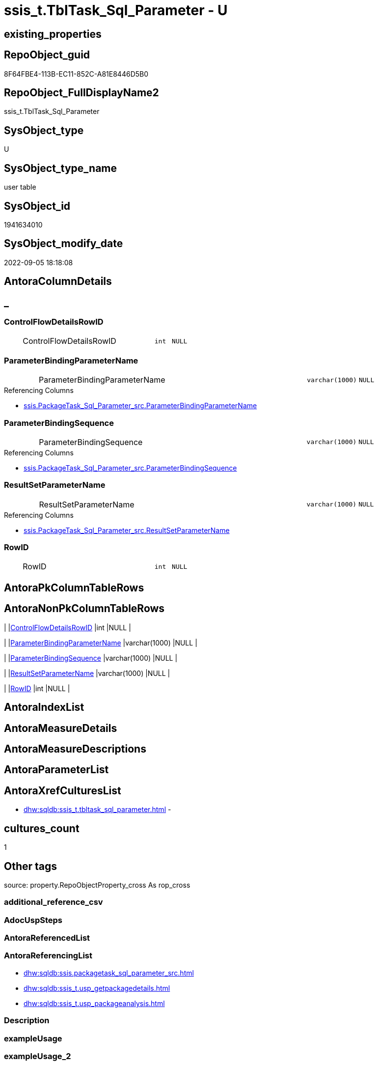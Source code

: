 // tag::HeaderFullDisplayName[]
= ssis_t.TblTask_Sql_Parameter - U
// end::HeaderFullDisplayName[]

== existing_properties

// tag::existing_properties[]

:ExistsProperty--antorareferencinglist:
:ExistsProperty--is_repo_managed:
:ExistsProperty--is_ssas:
:ExistsProperty--FK:
:ExistsProperty--Columns:
// end::existing_properties[]

== RepoObject_guid

// tag::RepoObject_guid[]
8F64FBE4-113B-EC11-852C-A81E8446D5B0
// end::RepoObject_guid[]

== RepoObject_FullDisplayName2

// tag::RepoObject_FullDisplayName2[]
ssis_t.TblTask_Sql_Parameter
// end::RepoObject_FullDisplayName2[]

== SysObject_type

// tag::SysObject_type[]
U 
// end::SysObject_type[]

== SysObject_type_name

// tag::SysObject_type_name[]
user table
// end::SysObject_type_name[]

== SysObject_id

// tag::SysObject_id[]
1941634010
// end::SysObject_id[]

== SysObject_modify_date

// tag::SysObject_modify_date[]
2022-09-05 18:18:08
// end::SysObject_modify_date[]

== AntoraColumnDetails

// tag::AntoraColumnDetails[]
[discrete]
== _


[#column-controlflowdetailsrowid]
=== ControlFlowDetailsRowID

[cols="d,8a,m,m,m"]
|===
|
|ControlFlowDetailsRowID
|int
|NULL
|
|===


[#column-parameterbindingparametername]
=== ParameterBindingParameterName

[cols="d,8a,m,m,m"]
|===
|
|ParameterBindingParameterName
|varchar(1000)
|NULL
|
|===

.Referencing Columns
--
* xref:ssis.packagetask_sql_parameter_src.adoc#column-parameterbindingparametername[+ssis.PackageTask_Sql_Parameter_src.ParameterBindingParameterName+]
--


[#column-parameterbindingsequence]
=== ParameterBindingSequence

[cols="d,8a,m,m,m"]
|===
|
|ParameterBindingSequence
|varchar(1000)
|NULL
|
|===

.Referencing Columns
--
* xref:ssis.packagetask_sql_parameter_src.adoc#column-parameterbindingsequence[+ssis.PackageTask_Sql_Parameter_src.ParameterBindingSequence+]
--


[#column-resultsetparametername]
=== ResultSetParameterName

[cols="d,8a,m,m,m"]
|===
|
|ResultSetParameterName
|varchar(1000)
|NULL
|
|===

.Referencing Columns
--
* xref:ssis.packagetask_sql_parameter_src.adoc#column-resultsetparametername[+ssis.PackageTask_Sql_Parameter_src.ResultSetParameterName+]
--


[#column-rowid]
=== RowID

[cols="d,8a,m,m,m"]
|===
|
|RowID
|int
|NULL
|
|===


// end::AntoraColumnDetails[]

== AntoraPkColumnTableRows

// tag::AntoraPkColumnTableRows[]





// end::AntoraPkColumnTableRows[]

== AntoraNonPkColumnTableRows

// tag::AntoraNonPkColumnTableRows[]
|
|<<column-controlflowdetailsrowid>>
|int
|NULL
|

|
|<<column-parameterbindingparametername>>
|varchar(1000)
|NULL
|

|
|<<column-parameterbindingsequence>>
|varchar(1000)
|NULL
|

|
|<<column-resultsetparametername>>
|varchar(1000)
|NULL
|

|
|<<column-rowid>>
|int
|NULL
|

// end::AntoraNonPkColumnTableRows[]

== AntoraIndexList

// tag::AntoraIndexList[]

// end::AntoraIndexList[]

== AntoraMeasureDetails

// tag::AntoraMeasureDetails[]

// end::AntoraMeasureDetails[]

== AntoraMeasureDescriptions



== AntoraParameterList

// tag::AntoraParameterList[]

// end::AntoraParameterList[]

== AntoraXrefCulturesList

// tag::AntoraXrefCulturesList[]
* xref:dhw:sqldb:ssis_t.tbltask_sql_parameter.adoc[] - 
// end::AntoraXrefCulturesList[]

== cultures_count

// tag::cultures_count[]
1
// end::cultures_count[]

== Other tags

source: property.RepoObjectProperty_cross As rop_cross


=== additional_reference_csv

// tag::additional_reference_csv[]

// end::additional_reference_csv[]


=== AdocUspSteps

// tag::adocuspsteps[]

// end::adocuspsteps[]


=== AntoraReferencedList

// tag::antorareferencedlist[]

// end::antorareferencedlist[]


=== AntoraReferencingList

// tag::antorareferencinglist[]
* xref:dhw:sqldb:ssis.packagetask_sql_parameter_src.adoc[]
* xref:dhw:sqldb:ssis_t.usp_getpackagedetails.adoc[]
* xref:dhw:sqldb:ssis_t.usp_packageanalysis.adoc[]
// end::antorareferencinglist[]


=== Description

// tag::description[]

// end::description[]


=== exampleUsage

// tag::exampleusage[]

// end::exampleusage[]


=== exampleUsage_2

// tag::exampleusage_2[]

// end::exampleusage_2[]


=== exampleUsage_3

// tag::exampleusage_3[]

// end::exampleusage_3[]


=== exampleUsage_4

// tag::exampleusage_4[]

// end::exampleusage_4[]


=== exampleUsage_5

// tag::exampleusage_5[]

// end::exampleusage_5[]


=== exampleWrong_Usage

// tag::examplewrong_usage[]

// end::examplewrong_usage[]


=== has_execution_plan_issue

// tag::has_execution_plan_issue[]

// end::has_execution_plan_issue[]


=== has_get_referenced_issue

// tag::has_get_referenced_issue[]

// end::has_get_referenced_issue[]


=== has_history

// tag::has_history[]

// end::has_history[]


=== has_history_columns

// tag::has_history_columns[]

// end::has_history_columns[]


=== InheritanceType

// tag::inheritancetype[]

// end::inheritancetype[]


=== is_persistence

// tag::is_persistence[]

// end::is_persistence[]


=== is_persistence_check_duplicate_per_pk

// tag::is_persistence_check_duplicate_per_pk[]

// end::is_persistence_check_duplicate_per_pk[]


=== is_persistence_check_for_empty_source

// tag::is_persistence_check_for_empty_source[]

// end::is_persistence_check_for_empty_source[]


=== is_persistence_delete_changed

// tag::is_persistence_delete_changed[]

// end::is_persistence_delete_changed[]


=== is_persistence_delete_missing

// tag::is_persistence_delete_missing[]

// end::is_persistence_delete_missing[]


=== is_persistence_insert

// tag::is_persistence_insert[]

// end::is_persistence_insert[]


=== is_persistence_truncate

// tag::is_persistence_truncate[]

// end::is_persistence_truncate[]


=== is_persistence_update_changed

// tag::is_persistence_update_changed[]

// end::is_persistence_update_changed[]


=== is_repo_managed

// tag::is_repo_managed[]
0
// end::is_repo_managed[]


=== is_ssas

// tag::is_ssas[]
0
// end::is_ssas[]


=== microsoft_database_tools_support

// tag::microsoft_database_tools_support[]

// end::microsoft_database_tools_support[]


=== MS_Description

// tag::ms_description[]

// end::ms_description[]


=== persistence_source_RepoObject_fullname

// tag::persistence_source_repoobject_fullname[]

// end::persistence_source_repoobject_fullname[]


=== persistence_source_RepoObject_fullname2

// tag::persistence_source_repoobject_fullname2[]

// end::persistence_source_repoobject_fullname2[]


=== persistence_source_RepoObject_guid

// tag::persistence_source_repoobject_guid[]

// end::persistence_source_repoobject_guid[]


=== persistence_source_RepoObject_xref

// tag::persistence_source_repoobject_xref[]

// end::persistence_source_repoobject_xref[]


=== pk_index_guid

// tag::pk_index_guid[]

// end::pk_index_guid[]


=== pk_IndexPatternColumnDatatype

// tag::pk_indexpatterncolumndatatype[]

// end::pk_indexpatterncolumndatatype[]


=== pk_IndexPatternColumnName

// tag::pk_indexpatterncolumnname[]

// end::pk_indexpatterncolumnname[]


=== pk_IndexSemanticGroup

// tag::pk_indexsemanticgroup[]

// end::pk_indexsemanticgroup[]


=== ReferencedObjectList

// tag::referencedobjectlist[]

// end::referencedobjectlist[]


=== usp_persistence_RepoObject_guid

// tag::usp_persistence_repoobject_guid[]

// end::usp_persistence_repoobject_guid[]


=== UspExamples

// tag::uspexamples[]

// end::uspexamples[]


=== uspgenerator_usp_id

// tag::uspgenerator_usp_id[]

// end::uspgenerator_usp_id[]


=== UspParameters

// tag::uspparameters[]

// end::uspparameters[]

== Boolean Attributes

source: property.RepoObjectProperty WHERE property_int = 1

// tag::boolean_attributes[]


// end::boolean_attributes[]

== PlantUML diagrams

=== PlantUML Entity

// tag::puml_entity[]
[plantuml, entity-{docname}, svg, subs=macros]
....
'Left to right direction
top to bottom direction
hide circle
'avoide "." issues:
set namespaceSeparator none


skinparam class {
  BackgroundColor White
  BackgroundColor<<FN>> Yellow
  BackgroundColor<<FS>> Yellow
  BackgroundColor<<FT>> LightGray
  BackgroundColor<<IF>> Yellow
  BackgroundColor<<IS>> Yellow
  BackgroundColor<<P>>  Aqua
  BackgroundColor<<PC>> Aqua
  BackgroundColor<<SN>> Yellow
  BackgroundColor<<SO>> SlateBlue
  BackgroundColor<<TF>> LightGray
  BackgroundColor<<TR>> Tomato
  BackgroundColor<<U>>  White
  BackgroundColor<<V>>  WhiteSmoke
  BackgroundColor<<X>>  Aqua
  BackgroundColor<<external>> AliceBlue
}


entity "puml-link:dhw:sqldb:ssis_t.tbltask_sql_parameter.adoc[]" as ssis_t.TblTask_Sql_Parameter << U >> {
  ControlFlowDetailsRowID : (int)
  ParameterBindingParameterName : (varchar(1000))
  ParameterBindingSequence : (varchar(1000))
  ResultSetParameterName : (varchar(1000))
  RowID : (int)
  --
}
....

// end::puml_entity[]

=== PlantUML Entity 1 1 FK

// tag::puml_entity_1_1_fk[]
[plantuml, entity_1_1_fk-{docname}, svg, subs=macros]
....
@startuml
left to right direction
'top to bottom direction
hide circle
'avoide "." issues:
set namespaceSeparator none


skinparam class {
  BackgroundColor White
  BackgroundColor<<FN>> Yellow
  BackgroundColor<<FS>> Yellow
  BackgroundColor<<FT>> LightGray
  BackgroundColor<<IF>> Yellow
  BackgroundColor<<IS>> Yellow
  BackgroundColor<<P>>  Aqua
  BackgroundColor<<PC>> Aqua
  BackgroundColor<<SN>> Yellow
  BackgroundColor<<SO>> SlateBlue
  BackgroundColor<<TF>> LightGray
  BackgroundColor<<TR>> Tomato
  BackgroundColor<<U>>  White
  BackgroundColor<<V>>  WhiteSmoke
  BackgroundColor<<X>>  Aqua
  BackgroundColor<<external>> AliceBlue
}


entity "puml-link:dhw:sqldb:ssis_t.tbltask_sql_parameter.adoc[]" as ssis_t.TblTask_Sql_Parameter << U >> {

}



footer The diagram is interactive and contains links.

@enduml
....

// end::puml_entity_1_1_fk[]

=== PlantUML 1 1 ObjectRef

// tag::puml_entity_1_1_objectref[]
[plantuml, entity_1_1_objectref-{docname}, svg, subs=macros]
....
@startuml
left to right direction
'top to bottom direction
hide circle
'avoide "." issues:
set namespaceSeparator none


skinparam class {
  BackgroundColor White
  BackgroundColor<<FN>> Yellow
  BackgroundColor<<FS>> Yellow
  BackgroundColor<<FT>> LightGray
  BackgroundColor<<IF>> Yellow
  BackgroundColor<<IS>> Yellow
  BackgroundColor<<P>>  Aqua
  BackgroundColor<<PC>> Aqua
  BackgroundColor<<SN>> Yellow
  BackgroundColor<<SO>> SlateBlue
  BackgroundColor<<TF>> LightGray
  BackgroundColor<<TR>> Tomato
  BackgroundColor<<U>>  White
  BackgroundColor<<V>>  WhiteSmoke
  BackgroundColor<<X>>  Aqua
  BackgroundColor<<external>> AliceBlue
}


entity "puml-link:dhw:sqldb:ssis.packagetask_sql_parameter_src.adoc[]" as ssis.PackageTask_Sql_Parameter_src << V >> {
  - **AntoraModule** : (varchar(50))
  **PackageName** : (varchar(200))
  **TaskPath** : (varchar(8000))
  **ParameterBindingSequence** : (varchar(1000))
  --
}

entity "puml-link:dhw:sqldb:ssis_t.tbltask_sql_parameter.adoc[]" as ssis_t.TblTask_Sql_Parameter << U >> {
  --
}

entity "puml-link:dhw:sqldb:ssis_t.usp_getpackagedetails.adoc[]" as ssis_t.usp_GetPackageDetails << P >> {
  --
}

entity "puml-link:dhw:sqldb:ssis_t.usp_packageanalysis.adoc[]" as ssis_t.usp_PackageAnalysis << P >> {
  --
}

ssis_t.TblTask_Sql_Parameter <.. ssis.PackageTask_Sql_Parameter_src
ssis_t.TblTask_Sql_Parameter <.. ssis_t.usp_GetPackageDetails
ssis_t.TblTask_Sql_Parameter <.. ssis_t.usp_PackageAnalysis

footer The diagram is interactive and contains links.

@enduml
....

// end::puml_entity_1_1_objectref[]

=== PlantUML 30 0 ObjectRef

// tag::puml_entity_30_0_objectref[]
[plantuml, entity_30_0_objectref-{docname}, svg, subs=macros]
....
@startuml
'Left to right direction
top to bottom direction
hide circle
'avoide "." issues:
set namespaceSeparator none


skinparam class {
  BackgroundColor White
  BackgroundColor<<FN>> Yellow
  BackgroundColor<<FS>> Yellow
  BackgroundColor<<FT>> LightGray
  BackgroundColor<<IF>> Yellow
  BackgroundColor<<IS>> Yellow
  BackgroundColor<<P>>  Aqua
  BackgroundColor<<PC>> Aqua
  BackgroundColor<<SN>> Yellow
  BackgroundColor<<SO>> SlateBlue
  BackgroundColor<<TF>> LightGray
  BackgroundColor<<TR>> Tomato
  BackgroundColor<<U>>  White
  BackgroundColor<<V>>  WhiteSmoke
  BackgroundColor<<X>>  Aqua
  BackgroundColor<<external>> AliceBlue
}


entity "puml-link:dhw:sqldb:ssis_t.tbltask_sql_parameter.adoc[]" as ssis_t.TblTask_Sql_Parameter << U >> {
  --
}



footer The diagram is interactive and contains links.

@enduml
....

// end::puml_entity_30_0_objectref[]

=== PlantUML 0 30 ObjectRef

// tag::puml_entity_0_30_objectref[]
[plantuml, entity_0_30_objectref-{docname}, svg, subs=macros]
....
@startuml
'Left to right direction
top to bottom direction
hide circle
'avoide "." issues:
set namespaceSeparator none


skinparam class {
  BackgroundColor White
  BackgroundColor<<FN>> Yellow
  BackgroundColor<<FS>> Yellow
  BackgroundColor<<FT>> LightGray
  BackgroundColor<<IF>> Yellow
  BackgroundColor<<IS>> Yellow
  BackgroundColor<<P>>  Aqua
  BackgroundColor<<PC>> Aqua
  BackgroundColor<<SN>> Yellow
  BackgroundColor<<SO>> SlateBlue
  BackgroundColor<<TF>> LightGray
  BackgroundColor<<TR>> Tomato
  BackgroundColor<<U>>  White
  BackgroundColor<<V>>  WhiteSmoke
  BackgroundColor<<X>>  Aqua
  BackgroundColor<<external>> AliceBlue
}


entity "puml-link:dhw:sqldb:docs.ssis_adoc.adoc[]" as docs.ssis_Adoc << V >> {
  - **AntoraModule** : (varchar(50))
  **PackageBasename** : (varchar(8000))
  --
}

entity "puml-link:dhw:sqldb:docs.ssis_adoc_t.adoc[]" as docs.ssis_Adoc_T << U >> {
  - **AntoraModule** : (varchar(50))
  - **PackageBasename** : (varchar(8000))
  --
}

entity "puml-link:dhw:sqldb:docs.ssis_sqltaskparameterinnertable.adoc[]" as docs.ssis_SqlTaskParameterInnerTable << V >> {
  --
}

entity "puml-link:dhw:sqldb:docs.ssis_task.adoc[]" as docs.ssis_Task << V >> {
  --
}

entity "puml-link:dhw:sqldb:docs.ssis_tasklist.adoc[]" as docs.ssis_TaskList << V >> {
  --
}

entity "puml-link:dhw:sqldb:docs.usp_antoraexport.adoc[]" as docs.usp_AntoraExport << P >> {
  --
}

entity "puml-link:dhw:sqldb:docs.usp_antoraexport_ssispartialscontent.adoc[]" as docs.usp_AntoraExport_SsisPartialsContent << P >> {
  --
}

entity "puml-link:dhw:sqldb:docs.usp_persist_ssis_adoc_t.adoc[]" as docs.usp_PERSIST_ssis_Adoc_T << P >> {
  --
}

entity "puml-link:dhw:sqldb:ssis.packagetask_sql_parameter.adoc[]" as ssis.PackageTask_Sql_Parameter << U >> {
  --
}

entity "puml-link:dhw:sqldb:ssis.packagetask_sql_parameter_src.adoc[]" as ssis.PackageTask_Sql_Parameter_src << V >> {
  - **AntoraModule** : (varchar(50))
  **PackageName** : (varchar(200))
  **TaskPath** : (varchar(8000))
  **ParameterBindingSequence** : (varchar(1000))
  --
}

entity "puml-link:dhw:sqldb:ssis.packagetask_sql_parameter_tgt.adoc[]" as ssis.PackageTask_Sql_Parameter_tgt << V >> {
  - **AntoraModule** : (varchar(50))
  - **PackageName** : (varchar(200))
  - **TaskPath** : (varchar(8000))
  - **ParameterBindingSequence** : (varchar(1000))
  --
}

entity "puml-link:dhw:sqldb:ssis.usp_import.adoc[]" as ssis.usp_import << P >> {
  --
}

entity "puml-link:dhw:sqldb:ssis.usp_persist_packagetask_sql_parameter_tgt.adoc[]" as ssis.usp_PERSIST_PackageTask_Sql_Parameter_tgt << P >> {
  --
}

entity "puml-link:dhw:sqldb:ssis_t.tbltask_sql_parameter.adoc[]" as ssis_t.TblTask_Sql_Parameter << U >> {
  --
}

entity "puml-link:dhw:sqldb:ssis_t.usp_getpackagedetails.adoc[]" as ssis_t.usp_GetPackageDetails << P >> {
  --
}

entity "puml-link:dhw:sqldb:ssis_t.usp_packageanalysis.adoc[]" as ssis_t.usp_PackageAnalysis << P >> {
  --
}

docs.ssis_Adoc <.. docs.ssis_Adoc_T
docs.ssis_Adoc <.. docs.usp_PERSIST_ssis_Adoc_T
docs.ssis_Adoc_T <.. docs.usp_AntoraExport_SsisPartialsContent
docs.ssis_Adoc_T <.. docs.usp_PERSIST_ssis_Adoc_T
docs.ssis_SqlTaskParameterInnerTable <.. docs.ssis_Task
docs.ssis_SqlTaskParameterInnerTable <.. docs.ssis_TaskList
docs.ssis_TaskList <.. docs.ssis_Adoc
docs.usp_AntoraExport_SsisPartialsContent <.. docs.usp_AntoraExport
docs.usp_PERSIST_ssis_Adoc_T <.. docs.usp_AntoraExport_SsisPartialsContent
ssis.PackageTask_Sql_Parameter <.. docs.ssis_SqlTaskParameterInnerTable
ssis.PackageTask_Sql_Parameter_src <.. ssis.PackageTask_Sql_Parameter_tgt
ssis.PackageTask_Sql_Parameter_src <.. ssis.usp_PERSIST_PackageTask_Sql_Parameter_tgt
ssis.PackageTask_Sql_Parameter_tgt <.. ssis.PackageTask_Sql_Parameter
ssis.PackageTask_Sql_Parameter_tgt <.. ssis.usp_PERSIST_PackageTask_Sql_Parameter_tgt
ssis.usp_PERSIST_PackageTask_Sql_Parameter_tgt <.. ssis.usp_import
ssis_t.TblTask_Sql_Parameter <.. ssis.PackageTask_Sql_Parameter_src
ssis_t.TblTask_Sql_Parameter <.. ssis_t.usp_GetPackageDetails
ssis_t.TblTask_Sql_Parameter <.. ssis_t.usp_PackageAnalysis

footer The diagram is interactive and contains links.

@enduml
....

// end::puml_entity_0_30_objectref[]

=== PlantUML 1 1 ColumnRef

// tag::puml_entity_1_1_colref[]
[plantuml, entity_1_1_colref-{docname}, svg, subs=macros]
....
@startuml
left to right direction
'top to bottom direction
hide circle
'avoide "." issues:
set namespaceSeparator none


skinparam class {
  BackgroundColor White
  BackgroundColor<<FN>> Yellow
  BackgroundColor<<FS>> Yellow
  BackgroundColor<<FT>> LightGray
  BackgroundColor<<IF>> Yellow
  BackgroundColor<<IS>> Yellow
  BackgroundColor<<P>>  Aqua
  BackgroundColor<<PC>> Aqua
  BackgroundColor<<SN>> Yellow
  BackgroundColor<<SO>> SlateBlue
  BackgroundColor<<TF>> LightGray
  BackgroundColor<<TR>> Tomato
  BackgroundColor<<U>>  White
  BackgroundColor<<V>>  WhiteSmoke
  BackgroundColor<<X>>  Aqua
  BackgroundColor<<external>> AliceBlue
}


entity "puml-link:dhw:sqldb:ssis.packagetask_sql_parameter_src.adoc[]" as ssis.PackageTask_Sql_Parameter_src << V >> {
  - **AntoraModule** : (varchar(50))
  **PackageName** : (varchar(200))
  **TaskPath** : (varchar(8000))
  **ParameterBindingSequence** : (varchar(1000))
  - ControlFlowDetailsRowID : (int)
  ParameterBindingParameterName : (varchar(1000))
  ResultSetParameterName : (varchar(1000))
  --
}

entity "puml-link:dhw:sqldb:ssis_t.tbltask_sql_parameter.adoc[]" as ssis_t.TblTask_Sql_Parameter << U >> {
  ControlFlowDetailsRowID : (int)
  ParameterBindingParameterName : (varchar(1000))
  ParameterBindingSequence : (varchar(1000))
  ResultSetParameterName : (varchar(1000))
  RowID : (int)
  --
}

entity "puml-link:dhw:sqldb:ssis_t.usp_getpackagedetails.adoc[]" as ssis_t.usp_GetPackageDetails << P >> {
  --
}

entity "puml-link:dhw:sqldb:ssis_t.usp_packageanalysis.adoc[]" as ssis_t.usp_PackageAnalysis << P >> {
  --
}

ssis_t.TblTask_Sql_Parameter <.. ssis.PackageTask_Sql_Parameter_src
ssis_t.TblTask_Sql_Parameter <.. ssis_t.usp_GetPackageDetails
ssis_t.TblTask_Sql_Parameter <.. ssis_t.usp_PackageAnalysis
"ssis_t.TblTask_Sql_Parameter::ParameterBindingParameterName" <-- "ssis.PackageTask_Sql_Parameter_src::ParameterBindingParameterName"
"ssis_t.TblTask_Sql_Parameter::ParameterBindingSequence" <-- "ssis.PackageTask_Sql_Parameter_src::ParameterBindingSequence"
"ssis_t.TblTask_Sql_Parameter::ResultSetParameterName" <-- "ssis.PackageTask_Sql_Parameter_src::ResultSetParameterName"

footer The diagram is interactive and contains links.

@enduml
....

// end::puml_entity_1_1_colref[]


== sql_modules_definition

// tag::sql_modules_definition[]
[%collapsible]
=======
[source,sql,numbered,indent=0]
----

----
=======
// end::sql_modules_definition[]


